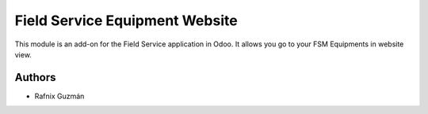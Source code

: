 ===============================
Field Service Equipment Website
===============================

This module is an add-on for the Field Service application in Odoo.
It allows you go to your FSM Equipments in website view.


Authors
~~~~~~~

* Rafnix Guzmán
